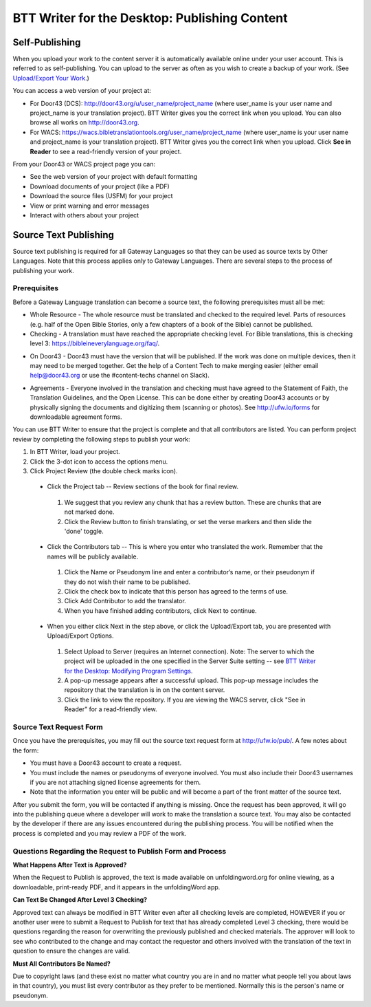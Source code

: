 BTT Writer for the Desktop: Publishing Content 
==========================================================

.. image:: ../images/BTTwriterDesktop.gif
    :width: 180px
    :align: center
    :height: 200px
    :alt: BTT Writer for the Desktop

Self-Publishing
---------------

When you upload your work to the content server it is automatically available online under your user account. This is referred to as self-publishing. You can upload to the server as often as you wish to create a backup of your work. (See `Upload/Export Your Work <https://github.com/WycliffeAssociates/btt-writer-docs/blob/master/docs/dUpload.rst>`_.) 

You can access a web version of your project at:

* For Door43 (DCS): http://door43.org/u/user_name/project_name (where user_name is your user name and project_name is your translation project). BTT Writer gives you the correct link when you upload. You can also browse all works on http://door43.org.

* For WACS: https://wacs.bibletranslationtools.org/user_name/project_name (where user_name is your user name and project_name is your translation project). BTT Writer gives you the correct link when you upload. Click **See in Reader** to see a read-friendly version of your project.

From your Door43 or WACS project page you can:

*	See the web version of your project with default formatting

*	Download documents of your project (like a PDF)

*	Download the source files (USFM) for your project

*   View or print warning and error messages

*	Interact with others about your project

Source Text Publishing
----------------------

Source text publishing is required for all Gateway Languages so that they can be used as source texts by Other Languages. Note that this process applies only to Gateway Languages. There are several steps to the process of publishing your work. 

Prerequisites
^^^^^^^^^^^^^^

Before a Gateway Language translation can become a source text, the following prerequisites must all be met:

*	Whole Resource - The whole resource must be translated and checked to the required level. Parts of resources (e.g. half of the Open Bible Stories, only a few chapters of a book of the Bible) cannot be published.

*	Checking - A translation must have reached the appropriate checking level. For Bible translations, this is checking level 3: https://bibleineverylanguage.org/faq/.

•	On Door43 - Door43 must have the version that will be published. If the work was done on multiple devices, then it may need to be merged together. Get the help of a Content Tech to make merging easier (either email help@door43.org or use the #content-techs channel on Slack).

*	Agreements - Everyone involved in the translation and checking must have agreed to the Statement of Faith, the Translation Guidelines, and the Open License. This can be done either by creating Door43 accounts or by physically signing the documents and digitizing them (scanning or photos). See http://ufw.io/forms for downloadable agreement forms.

You can use BTT Writer to ensure that the project is complete and that all contributors are listed. You can perform project review by completing the following steps to publish your work:

1.	In BTT Writer, load your project.

2.	Click the 3-dot icon to access the options menu.

3.	Click Project Review (the double check marks icon).

    *	Click the Project tab -- Review sections of the book for final review. 

      1.	We suggest that you review any chunk that has a review button. These are chunks that are not marked done.

      2.	Click the Review button to finish translating, or set the verse markers and then slide the 'done' toggle.

    *	Click the Contributors tab -- This is where you enter who translated the work. Remember that the names will be publicly available.

      1.	Click the Name or Pseudonym line and enter a contributor’s name, or their pseudonym if they do not wish their name to be published. 
 
      2.	Click the check box to indicate that this person has agreed to the terms of use.
      
      3.    Click Add Contributor to add the translator.
 
      4.    When you have finished adding contributors, click Next to continue.


    •	When you either click Next in the step above, or click the Upload/Export tab, you are presented with Upload/Export Options. 

      1.	Select Upload to Server (requires an Internet connection). Note: The server to which the project will be uploaded in the one specified in the  Server Suite setting -- see `BTT Writer for the Desktop: Modifying Program Settings <https://btt-writer.readthedocs.io/en/latest/dSettings.html>`_.

      2.	A pop-up message appears after a successful upload. This pop-up message includes the repository that the translation is in on the content server. 

      3.	Click the link to view the repository. If you are viewing the WACS server, click "See in Reader" for a read-friendly view.

Source Text Request Form
^^^^^^^^^^^^^^^^^^^^^^^^

Once you have the prerequisites, you may fill out the source text request form at http://ufw.io/pub/. A few notes about the form:

*	You must have a Door43 account to create a request.

*	You must include the names or pseudonyms of everyone involved. You must also include their Door43 usernames if you are not attaching signed license agreements for them.

*	Note that the information you enter will be public and will become a part of the front matter of the source text.

After you submit the form, you will be contacted if anything is missing. Once the request has been approved, it will go into the publishing queue where a developer will work to make the translation a source text. You may also be contacted by the developer if there are any issues encountered during the publishing process. You will be notified when the process is completed and you may review a PDF of the work.

Questions Regarding the Request to Publish Form and Process
^^^^^^^^^^^^^^^^^^^^^^^^^^^^^^^^^^^^^^^^^^^^^^^^^^^^^^^^^^^^^^^

**What Happens After Text is Approved?**

When the Request to Publish is approved, the text is made available on unfoldingword.org for online viewing, as a downloadable, print-ready PDF, and it appears in the unfoldingWord app.

**Can Text Be Changed After Level 3 Checking?**

Approved text can always be modified in BTT Writer even after all checking levels are completed, HOWEVER if you or another user were to submit a Request to Publish for text that has already completed Level 3 checking, there would be questions regarding the reason for overwriting the previously published and checked materials. The approver will look to see who contributed to the change and may contact the requestor and others involved with the translation of the text in question to ensure the changes are valid.

**Must All Contributors Be Named?**

Due to copyright laws (and these exist no matter what country you are in and no matter what people tell you about laws in that country), you must list every contributor as they prefer to be mentioned.  Normally this is the person's name or pseudonym.
